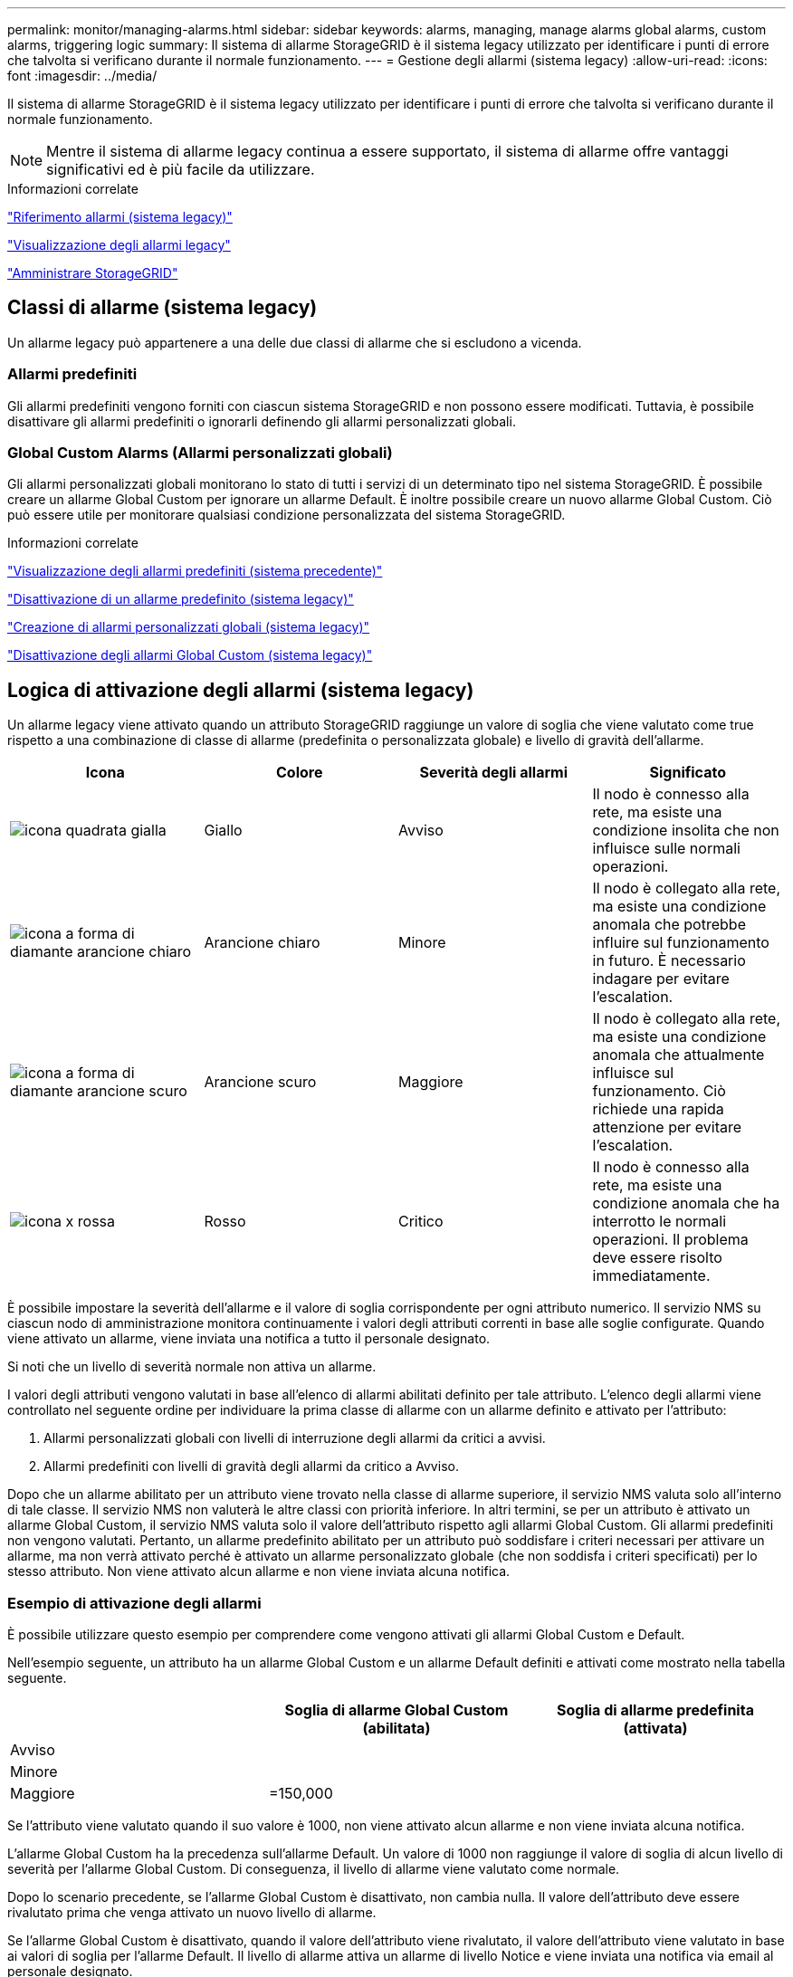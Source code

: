 ---
permalink: monitor/managing-alarms.html 
sidebar: sidebar 
keywords: alarms, managing, manage alarms global alarms, custom alarms, triggering logic 
summary: Il sistema di allarme StorageGRID è il sistema legacy utilizzato per identificare i punti di errore che talvolta si verificano durante il normale funzionamento. 
---
= Gestione degli allarmi (sistema legacy)
:allow-uri-read: 
:icons: font
:imagesdir: ../media/


[role="lead"]
Il sistema di allarme StorageGRID è il sistema legacy utilizzato per identificare i punti di errore che talvolta si verificano durante il normale funzionamento.


NOTE: Mentre il sistema di allarme legacy continua a essere supportato, il sistema di allarme offre vantaggi significativi ed è più facile da utilizzare.

.Informazioni correlate
link:alarms-reference.html["Riferimento allarmi (sistema legacy)"]

link:viewing-legacy-alarms.html["Visualizzazione degli allarmi legacy"]

link:../admin/index.html["Amministrare StorageGRID"]



== Classi di allarme (sistema legacy)

Un allarme legacy può appartenere a una delle due classi di allarme che si escludono a vicenda.



=== Allarmi predefiniti

Gli allarmi predefiniti vengono forniti con ciascun sistema StorageGRID e non possono essere modificati. Tuttavia, è possibile disattivare gli allarmi predefiniti o ignorarli definendo gli allarmi personalizzati globali.



=== *Global Custom Alarms* (Allarmi personalizzati globali)

Gli allarmi personalizzati globali monitorano lo stato di tutti i servizi di un determinato tipo nel sistema StorageGRID. È possibile creare un allarme Global Custom per ignorare un allarme Default. È inoltre possibile creare un nuovo allarme Global Custom. Ciò può essere utile per monitorare qualsiasi condizione personalizzata del sistema StorageGRID.

.Informazioni correlate
link:managing-alarms.html["Visualizzazione degli allarmi predefiniti (sistema precedente)"]

link:managing-alarms.html["Disattivazione di un allarme predefinito (sistema legacy)"]

link:managing-alarms.html["Creazione di allarmi personalizzati globali (sistema legacy)"]

link:managing-alarms.html["Disattivazione degli allarmi Global Custom (sistema legacy)"]



== Logica di attivazione degli allarmi (sistema legacy)

Un allarme legacy viene attivato quando un attributo StorageGRID raggiunge un valore di soglia che viene valutato come true rispetto a una combinazione di classe di allarme (predefinita o personalizzata globale) e livello di gravità dell'allarme.

|===
| Icona | Colore | Severità degli allarmi | Significato 


 a| 
image:../media/icon_alarm_yellow_notice.gif["icona quadrata gialla"]
 a| 
Giallo
 a| 
Avviso
 a| 
Il nodo è connesso alla rete, ma esiste una condizione insolita che non influisce sulle normali operazioni.



 a| 
image:../media/icon_alarm_light_orange_minor.gif["icona a forma di diamante arancione chiaro"]
 a| 
Arancione chiaro
 a| 
Minore
 a| 
Il nodo è collegato alla rete, ma esiste una condizione anomala che potrebbe influire sul funzionamento in futuro. È necessario indagare per evitare l'escalation.



 a| 
image:../media/icon_alarm_orange_major.gif["icona a forma di diamante arancione scuro"]
 a| 
Arancione scuro
 a| 
Maggiore
 a| 
Il nodo è collegato alla rete, ma esiste una condizione anomala che attualmente influisce sul funzionamento. Ciò richiede una rapida attenzione per evitare l'escalation.



 a| 
image:../media/icon_alarm_red_critical.gif["icona x rossa"]
 a| 
Rosso
 a| 
Critico
 a| 
Il nodo è connesso alla rete, ma esiste una condizione anomala che ha interrotto le normali operazioni. Il problema deve essere risolto immediatamente.

|===
È possibile impostare la severità dell'allarme e il valore di soglia corrispondente per ogni attributo numerico. Il servizio NMS su ciascun nodo di amministrazione monitora continuamente i valori degli attributi correnti in base alle soglie configurate. Quando viene attivato un allarme, viene inviata una notifica a tutto il personale designato.

Si noti che un livello di severità normale non attiva un allarme.

I valori degli attributi vengono valutati in base all'elenco di allarmi abilitati definito per tale attributo. L'elenco degli allarmi viene controllato nel seguente ordine per individuare la prima classe di allarme con un allarme definito e attivato per l'attributo:

. Allarmi personalizzati globali con livelli di interruzione degli allarmi da critici a avvisi.
. Allarmi predefiniti con livelli di gravità degli allarmi da critico a Avviso.


Dopo che un allarme abilitato per un attributo viene trovato nella classe di allarme superiore, il servizio NMS valuta solo all'interno di tale classe. Il servizio NMS non valuterà le altre classi con priorità inferiore. In altri termini, se per un attributo è attivato un allarme Global Custom, il servizio NMS valuta solo il valore dell'attributo rispetto agli allarmi Global Custom. Gli allarmi predefiniti non vengono valutati. Pertanto, un allarme predefinito abilitato per un attributo può soddisfare i criteri necessari per attivare un allarme, ma non verrà attivato perché è attivato un allarme personalizzato globale (che non soddisfa i criteri specificati) per lo stesso attributo. Non viene attivato alcun allarme e non viene inviata alcuna notifica.



=== Esempio di attivazione degli allarmi

È possibile utilizzare questo esempio per comprendere come vengono attivati gli allarmi Global Custom e Default.

Nell'esempio seguente, un attributo ha un allarme Global Custom e un allarme Default definiti e attivati come mostrato nella tabella seguente.

|===
|  | Soglia di allarme Global Custom (abilitata) | Soglia di allarme predefinita (attivata) 


 a| 
Avviso
 a| 
= 1500
 a| 
= 1000



 a| 
Minore
 a| 
= 15,000
 a| 
= 1000



 a| 
Maggiore
 a| 
=150,000
 a| 
= 250,000

|===
Se l'attributo viene valutato quando il suo valore è 1000, non viene attivato alcun allarme e non viene inviata alcuna notifica.

L'allarme Global Custom ha la precedenza sull'allarme Default. Un valore di 1000 non raggiunge il valore di soglia di alcun livello di severità per l'allarme Global Custom. Di conseguenza, il livello di allarme viene valutato come normale.

Dopo lo scenario precedente, se l'allarme Global Custom è disattivato, non cambia nulla. Il valore dell'attributo deve essere rivalutato prima che venga attivato un nuovo livello di allarme.

Se l'allarme Global Custom è disattivato, quando il valore dell'attributo viene rivalutato, il valore dell'attributo viene valutato in base ai valori di soglia per l'allarme Default. Il livello di allarme attiva un allarme di livello Notice e viene inviata una notifica via email al personale designato.



=== Allarmi della stessa severità

Se due allarmi Global Custom per lo stesso attributo hanno la stessa severità, gli allarmi vengono valutati con una priorità "`top down`".

Ad esempio, se l'UMEM scende a 50 MB, viene attivato il primo allarme (= 50000000), ma non quello sottostante (=100000000).

image::../media/alarm_order.gif[Esempio di allarme personalizzato globale]

Se l'ordine viene invertito, quando l'UMEM scende a 100 MB, viene attivato il primo allarme (=100000000), ma non quello sottostante (= 50000000).

image::../media/alarm_order_reversed.gif[Esempio di allarme personalizzato globale]



=== Notifiche

Una notifica indica il verificarsi di un allarme o il cambiamento di stato di un servizio. Le notifiche di allarme possono essere inviate tramite e-mail o SNMP.

Per evitare l'invio di più allarmi e notifiche quando viene raggiunto un valore di soglia di allarme, la gravità dell'allarme viene controllata in base alla gravità corrente dell'attributo. Se non si verificano modifiche, non viene intrapresa alcuna azione. Ciò significa che mentre il servizio NMS continua a monitorare il sistema, genera un allarme e invia notifiche solo la prima volta che rileva una condizione di allarme per un attributo. Se viene raggiunta e rilevata una nuova soglia di valore per l'attributo, la gravità dell'allarme cambia e viene inviata una nuova notifica. Gli allarmi vengono cancellati quando le condizioni tornano al livello normale.

Il valore di attivazione visualizzato nella notifica di uno stato di allarme viene arrotondato a tre cifre decimali. Pertanto, un valore di attributo 1.9999 attiva un allarme la cui soglia è inferiore a () 2.0, anche se la notifica di allarme mostra il valore di attivazione come 2.0.



=== Nuovi servizi

Man mano che i nuovi servizi vengono aggiunti tramite l'aggiunta di nuovi nodi o siti della griglia, ereditano gli allarmi predefiniti e gli allarmi personalizzati globali.



=== Allarmi e tabelle

Gli attributi degli allarmi visualizzati nelle tabelle possono essere disattivati a livello di sistema. Gli allarmi non possono essere disattivati per le singole righe di una tabella.

Ad esempio, la tabella seguente mostra due allarmi VMFI (Critical Entries Available). (Selezionare *supporto* *Strumenti* *topologia griglia*. Quindi, selezionare *_Storage Node_* *SSM* *Resources*.)

È possibile disattivare l'allarme VMFI in modo che l'allarme VMFI di livello critico non venga attivato (entrambi gli allarmi attualmente critici vengono visualizzati in verde nella tabella); Tuttavia, non è possibile disattivare un singolo allarme in una riga di tabella in modo che un allarme VMFI venga visualizzato come allarme di livello critico mentre l'altro rimane verde.

image::../media/disabling_alarms.gif[Pagina Volumes (volumi) che mostra gli allarmi critici]



== Conferma degli allarmi correnti (sistema legacy)

Gli allarmi legacy vengono attivati quando gli attributi di sistema raggiungono i valori di soglia degli allarmi. Se si desidera ridurre o cancellare il numero di allarmi legacy nella dashboard, è possibile riconoscere gli allarmi.

.Di cosa hai bisogno
* È necessario accedere a Grid Manager utilizzando un browser supportato.
* È necessario disporre dell'autorizzazione di riconoscimento degli allarmi.


.A proposito di questa attività
Se un allarme proveniente dal sistema precedente è attualmente attivo, il pannello Health (Salute) della dashboard include un collegamento *Legacy alarms* (Allarmi legacy). Il numero tra parentesi indica il numero di allarmi legacy attualmente attivi.

image::../media/dashboard_health_panel_legacy_alarms.png[Pannello di stato della dashboard Allarmi correnti]

Poiché il sistema di allarme legacy continua a essere supportato, il numero di allarmi legacy visualizzati sul Dashboard viene incrementato ogni volta che si verifica un nuovo allarme. Questo conteggio viene incrementato anche se le notifiche e-mail non vengono più inviate per gli allarmi. In genere, è possibile ignorare questo numero (poiché gli avvisi forniscono una migliore visualizzazione del sistema) oppure riconoscere gli allarmi.


NOTE: In alternativa, una volta eseguita la transizione completa al sistema di allerta, è possibile disattivare ciascun allarme legacy per evitare che venga attivato e aggiunto al numero di allarmi legacy.

Quando si riconosce un allarme, questo non viene più incluso nel conteggio degli allarmi legacy, a meno che l'allarme non venga attivato al livello di gravità successivo o venga risolto e riattivato.


NOTE: Mentre il sistema di allarme legacy continua a essere supportato, il sistema di allarme offre vantaggi significativi ed è più facile da utilizzare.

.Fasi
. Per visualizzare l'allarme, effettuare una delle seguenti operazioni:
+
** Dal pannello Health (Salute) della dashboard, fare clic su *Legacy alarms* (Allarmi legacy). Questo collegamento viene visualizzato solo se è attivo almeno un allarme.
** Selezionare *supporto* *Allarmi (legacy)* *Allarmi correnti*. Viene visualizzata la pagina Allarmi correnti.


+
image::../media/current_alarms_page.png[Pagina Allarmi correnti]

. Fare clic sul nome del servizio nella tabella.
+
Viene visualizzata la scheda Alarms (Allarmi) relativa al servizio selezionato (*Support* *Tools* *Grid Topology* *_Grid Node_* *_Service_* *Alarms*).

+
image::../media/alarms_acknowledging.png[Conferma degli allarmi]

. Selezionare la casella di controllo *Conferma* per l'allarme e fare clic su *Applica modifiche*.
+
L'allarme non viene più visualizzato nella dashboard o nella pagina Allarmi correnti.

+

NOTE: Quando si riconosce un allarme, la conferma non viene copiata in altri nodi di amministrazione. Per questo motivo, se si visualizza la dashboard da un altro nodo amministrativo, è possibile continuare a visualizzare l'allarme attivo.

. Se necessario, visualizzare gli allarmi confermati.
+
.. Selezionare *supporto* *Allarmi (legacy)* *Allarmi correnti*.
.. Selezionare *Mostra allarmi confermati*.
+
Vengono visualizzati tutti gli allarmi confermati.

+
image::../media/current_alarms_page_show_acknowledged.png[La pagina Allarmi correnti mostra gli allarmi confermati]





.Informazioni correlate
link:alarms-reference.html["Riferimento allarmi (sistema legacy)"]



== Visualizzazione degli allarmi predefiniti (sistema precedente)

È possibile visualizzare l'elenco di tutti gli allarmi legacy predefiniti.

.Di cosa hai bisogno
* È necessario accedere a Grid Manager utilizzando un browser supportato.
* È necessario disporre di autorizzazioni di accesso specifiche.



NOTE: Mentre il sistema di allarme legacy continua a essere supportato, il sistema di allarme offre vantaggi significativi ed è più facile da utilizzare.

.Fasi
. Selezionare *supporto* *Allarmi (legacy)* *Allarmi globali*.
. Per Filtra per, selezionare *Codice attributo* o *Nome attributo*.
. Per uguale, inserire un asterisco: `*`
. Fare clic sulla freccia image:../media/icon_nms_right_arrow.gif["Icona a forma di freccia"] Oppure premere *Invio*.
+
Vengono elencati tutti gli allarmi predefiniti.

+
image::../media/global_alarms.gif[Pagina Global Alarms]





== Revisione della cronologia degli allarmi e della frequenza degli allarmi (sistema precedente)

Durante la risoluzione di un problema, è possibile verificare la frequenza con cui un allarme legacy è stato attivato in passato.

.Di cosa hai bisogno
* È necessario accedere a Grid Manager utilizzando un browser supportato.
* È necessario disporre di autorizzazioni di accesso specifiche.



NOTE: Mentre il sistema di allarme legacy continua a essere supportato, il sistema di allarme offre vantaggi significativi ed è più facile da utilizzare.

.Fasi
. Seguire questa procedura per ottenere un elenco di tutti gli allarmi attivati in un determinato periodo di tempo.
+
.. Selezionare *supporto* *Allarmi (legacy)* *Allarmi storici*.
.. Effettuare una delle seguenti operazioni:
+
*** Fare clic su uno dei periodi di tempo.
*** Immettere un intervallo personalizzato e fare clic su *Custom Query* (Query personalizzata).




. Seguire questa procedura per scoprire la frequenza con cui sono stati attivati gli allarmi per un determinato attributo.
+
.. Selezionare *supporto* > *Strumenti* > *topologia griglia*.
.. Selezionare *_grid node_* *_service o component_* *Alarms* *History*.
.. Selezionare l'attributo dall'elenco.
.. Effettuare una delle seguenti operazioni:
+
*** Fare clic su uno dei periodi di tempo.
*** Immettere un intervallo personalizzato e fare clic su *Custom Query* (Query personalizzata).
+
Gli allarmi sono elencati in ordine cronologico inverso.



.. Per tornare al modulo di richiesta della cronologia degli allarmi, fare clic su *Cronologia*.




.Informazioni correlate
link:alarms-reference.html["Riferimento allarmi (sistema legacy)"]



== Creazione di allarmi personalizzati globali (sistema legacy)

È possibile che siano stati utilizzati gli allarmi Global Custom per il sistema legacy per soddisfare specifici requisiti di monitoraggio. Gli allarmi Global Custom potrebbero avere livelli di allarme che prevalgono sugli allarmi predefiniti oppure monitorare attributi che non hanno un allarme predefinito.

.Di cosa hai bisogno
* È necessario accedere a Grid Manager utilizzando un browser supportato.
* È necessario disporre di autorizzazioni di accesso specifiche.



NOTE: Mentre il sistema di allarme legacy continua a essere supportato, il sistema di allarme offre vantaggi significativi ed è più facile da utilizzare.

Gli allarmi Global Custom prevalgono sugli allarmi predefiniti. Non modificare i valori di allarme predefiniti, a meno che non sia assolutamente necessario. Modificando gli allarmi predefiniti, si corre il rischio di nascondere problemi che potrebbero altrimenti attivare un allarme.


IMPORTANT: Prestare molta attenzione se si modificano le impostazioni della sveglia. Ad esempio, se si aumenta il valore di soglia per un allarme, potrebbe non essere rilevato un problema sottostante. Discutere le modifiche proposte con il supporto tecnico prima di modificare l'impostazione di un allarme.

.Fasi
. Selezionare *supporto* *Allarmi (legacy)* *Allarmi globali*.
. Aggiungere una nuova riga alla tabella Global Custom Alarms (Allarmi personalizzati globali):
+
** Per aggiungere un nuovo allarme, fare clic su *Edit* (Modifica) image:../media/icon_nms_edit.gif["icona edit (modifica)"] (Se si tratta della prima voce) o *Insert* image:../media/icon_nms_insert.gif["inserire l'icona"].
+
image::../media/global_custom_alarms.gif[Pagina Global Alarms]

** Per modificare un allarme predefinito, cercare l'allarme predefinito.
+
... In Filtra per, selezionare *Codice attributo* o *Nome attributo*.
... Digitare una stringa di ricerca.
+
Specificare quattro caratteri o utilizzare caratteri jolly (Ad esempio, A???? O AB*). Gli asterischi (*) rappresentano più caratteri e punti interrogativi (?) rappresenta un singolo carattere.

... Fare clic sulla freccia image:../media/icon_nms_right_arrow.gif["icona freccia destra"]Oppure premere *Invio*.
... Nell'elenco dei risultati, fare clic su *Copia* image:../media/icon_nms_copy.gif["icona di copia"] accanto all'allarme che si desidera modificare.
+
L'allarme predefinito viene copiato nella tabella Global Custom Alarms (Allarmi personalizzati globali).





. Apportare le modifiche necessarie alle impostazioni degli allarmi Global Custom:
+
[cols="1a,3a"]
|===
| Intestazione | Descrizione 


 a| 
Attivato
 a| 
Selezionare o deselezionare la casella di controllo per attivare o disattivare l'allarme.



 a| 
Attributo
 a| 
Selezionare il nome e il codice dell'attributo monitorato dall'elenco di tutti gli attributi applicabili al servizio o al componente selezionato.

Per visualizzare le informazioni relative all'attributo, fare clic su *Info* image:../media/icon_nms_info.gif["icona delle informazioni"] accanto al nome dell'attributo.



 a| 
Severità
 a| 
L'icona e il testo che indicano il livello dell'allarme.



 a| 
Messaggio
 a| 
Il motivo dell'allarme (connessione persa, spazio di storage inferiore al 10% e così via).



 a| 
Operatore
 a| 
Operatori per il test del valore dell'attributo corrente rispetto alla soglia del valore:

** = uguale
** maggiore di
** inferiore a.
** = maggiore o uguale a.
** minore o uguale a.
** ≠ non uguale a.




 a| 
Valore
 a| 
Il valore di soglia dell'allarme utilizzato per eseguire il test in base al valore effettivo dell'attributo utilizzando l'operatore. La voce può essere un singolo numero, un intervallo di numeri specificato con due punti (1:3) o un elenco di numeri e intervalli delimitati da virgole.



 a| 
Destinatari aggiuntivi
 a| 
Un elenco supplementare di indirizzi e-mail da notificare quando viene attivato l'allarme. Oltre alla mailing list configurata nella pagina *Allarmi* *Configurazione e-mail*. Gli elenchi sono delimitati da virgole.

*Nota:* le mailing list richiedono la configurazione del server SMTP per poter funzionare. Prima di aggiungere mailing list, verificare che SMTP sia configurato. Le notifiche per gli allarmi personalizzati possono ignorare le notifiche degli allarmi Global Custom o Default.



 a| 
Azioni
 a| 
Pulsanti di controllo per:

image:../media/icon_nms_edit.gif["icona edit (modifica)"] Modificare una riga

image:../media/icon_nms_insert.gif["inserire l'icona"] Inserire una riga

image:../media/icon_nms_delete.gif["icona elimina"] Eliminare una riga

image:../media/icon_nms_drag_and_drop.gif["icona di trascinamento"] Trascinare una riga verso l'alto o verso il basso

image:../media/icon_nms_copy.gif["icona di copia"] Copiare una riga

|===
. Fare clic su *Applica modifiche*.


.Informazioni correlate
link:managing-alarms.html["Configurazione delle impostazioni del server di posta elettronica per gli allarmi (sistema legacy)"]



== Disattivazione degli allarmi (sistema legacy)

Gli allarmi nel sistema di allarme legacy sono attivati per impostazione predefinita, ma è possibile disattivarli. È inoltre possibile disattivare gli allarmi legacy dopo la completa transizione al nuovo sistema di allerta.


NOTE: Mentre il sistema di allarme legacy continua a essere supportato, il sistema di allarme offre vantaggi significativi ed è più facile da utilizzare.



=== Disattivazione di un allarme predefinito (sistema legacy)

È possibile disattivare uno degli allarmi predefiniti legacy per l'intero sistema.

.Di cosa hai bisogno
* È necessario accedere a Grid Manager utilizzando un browser supportato.
* È necessario disporre di autorizzazioni di accesso specifiche.


.A proposito di questa attività
La disattivazione di un allarme per un attributo per il quale è attualmente attivato un allarme non cancella l'allarme corrente. L'allarme verrà disattivato al successivo superamento della soglia di allarme da parte dell'attributo oppure sarà possibile eliminare l'allarme attivato.


IMPORTANT: Non disattivare gli allarmi legacy fino a quando non si è passati completamente al nuovo sistema di allarme. In caso contrario, potrebbe non essere possibile rilevare un problema sottostante fino a quando non si è impedito il completamento di un'operazione critica.

.Fasi
. Selezionare *supporto* *Allarmi (legacy)* *Allarmi globali*.
. Cercare l'allarme predefinito da disattivare.
+
.. Nella sezione Allarmi predefiniti, selezionare *Filtra per* *Codice attributo* o *Nome attributo*.
.. Digitare una stringa di ricerca.
+
Specificare quattro caratteri o utilizzare caratteri jolly (Ad esempio, A???? O AB*). Gli asterischi (*) rappresentano più caratteri e punti interrogativi (?) rappresenta un singolo carattere.

.. Fare clic sulla freccia image:../media/icon_nms_right_arrow.gif["icona freccia destra"]Oppure premere *Invio*.


+

NOTE: Selezionando *Disabled Defaults* (Impostazioni predefinite disabilitate) viene visualizzato un elenco di tutti gli allarmi predefiniti attualmente disattivati.

. Nella tabella dei risultati della ricerca, fare clic sull'icona Modifica image:../media/icon_nms_edit.gif["icona edit (modifica)"] per la sveglia che si desidera disattivare.
+
image::../media/disable_default_alarm_global.gif[Pagina Global Alarms]

+
La casella di controllo *Enabled* dell'allarme selezionato diventa attiva.

. Deselezionare la casella di controllo *Enabled*.
. Fare clic su *Applica modifiche*.
+
L'allarme predefinito è disattivato.





=== Disattivazione degli allarmi Global Custom (sistema legacy)

È possibile disattivare un allarme Global Custom legacy per l'intero sistema.

.Di cosa hai bisogno
* È necessario accedere a Grid Manager utilizzando un browser supportato.
* È necessario disporre di autorizzazioni di accesso specifiche.


.A proposito di questa attività
La disattivazione di un allarme per un attributo per il quale è attualmente attivato un allarme non cancella l'allarme corrente. L'allarme verrà disattivato al successivo superamento della soglia di allarme da parte dell'attributo oppure sarà possibile eliminare l'allarme attivato.

.Fasi
. Selezionare *supporto* *Allarmi (legacy)* *Allarmi globali*.
. Nella tabella Global Custom Alarms (Allarmi personalizzati globali), fare clic su *Edit* (Modifica) image:../media/icon_nms_edit.gif["icona edit (modifica)"] accanto all'allarme che si desidera disattivare.
. Deselezionare la casella di controllo *Enabled*.
+
image::../media/disable_global_custom_alarm.gif[Pagina Global Alarms]

. Fare clic su *Applica modifiche*.
+
L'allarme Global Custom è disattivato.





=== Cancellazione degli allarmi attivati (sistema precedente)

Se viene attivato un allarme legacy, è possibile cancellarlo invece di confermarlo.

.Di cosa hai bisogno
* È necessario disporre di ``Passwords.txt`` file.


La disattivazione di un allarme per un attributo per il quale è attualmente attivato un allarme non cancella l'allarme. L'allarme verrà disattivato alla successiva modifica dell'attributo. È possibile riconoscere l'allarme oppure, se si desidera annullare immediatamente l'allarme anziché attendere la modifica del valore dell'attributo (con conseguente modifica dello stato dell'allarme), è possibile annullare l'allarme attivato. Questa operazione potrebbe essere utile se si desidera eliminare immediatamente un allarme in relazione a un attributo il cui valore non cambia spesso (ad esempio, gli attributi di stato).

. Disattiva l'allarme.
. Accedere al nodo di amministrazione principale:
+
.. Immettere il seguente comando: `_ssh admin@primary_Admin_Node_IP_`
.. Immettere la password elencata in ``Passwords.txt`` file.
.. Immettere il seguente comando per passare a root: `su -`
.. Immettere la password elencata in `Passwords.txt` file.
+
Una volta effettuato l'accesso come root, il prompt cambia da `$` a. `#`.



. Riavviare il servizio NMS: `service nms restart`
. Disconnettersi dal nodo di amministrazione: `exit`
+
L'allarme viene cancellato.



.Informazioni correlate
link:managing-alarms.html["Disattivazione degli allarmi (sistema legacy)"]



== Configurazione delle notifiche per gli allarmi (sistema legacy)

Il sistema StorageGRID può inviare automaticamente notifiche e-mail e SNMP quando viene attivato un allarme o quando cambia lo stato del servizio.

Per impostazione predefinita, le notifiche e-mail di allarme non vengono inviate. Per le notifiche e-mail, è necessario configurare il server e-mail e specificare i destinatari. Per le notifiche SNMP, è necessario configurare l'agente SNMP.

.Informazioni correlate
link:using-snmp-monitoring.html["Utilizzo del monitoraggio SNMP"]



=== Tipi di notifiche di allarme (sistema legacy)

Quando viene attivato un allarme legacy, il sistema StorageGRID invia due tipi di notifiche di allarme: Livello di severità e stato del servizio.



==== Notifiche del livello di severità

Quando viene attivato un allarme legacy a un livello di severità selezionato, viene inviata una notifica via email:

* Avviso
* Minore
* Maggiore
* Critico


Una mailing list riceve tutte le notifiche relative all'allarme per la severità selezionata. Quando l'allarme esce dal livello di allarme, viene inviata una notifica tramite risoluzione o immissione di un livello di gravità diverso.



==== Notifiche dello stato del servizio

Viene inviata una notifica dello stato del servizio quando un servizio (ad esempio, il servizio LDR o il servizio NMS) entra nello stato del servizio selezionato e lascia lo stato del servizio selezionato. Le notifiche dello stato del servizio vengono inviate quando un servizio entra o lascia uno dei seguenti stati del servizio:

* Sconosciuto
* Amministrazione non disponibile


Una mailing list riceve tutte le notifiche relative ai cambiamenti nello stato selezionato.

.Informazioni correlate
link:managing-alarms.html["Configurazione delle notifiche e-mail per gli allarmi (sistema legacy)"]



=== Configurazione delle impostazioni del server di posta elettronica per gli allarmi (sistema legacy)

Se si desidera che StorageGRID invii notifiche e-mail quando viene attivato un allarme legacy, è necessario specificare le impostazioni del server di posta SMTP. Il sistema StorageGRID invia solo e-mail; non può ricevere e-mail.

.Di cosa hai bisogno
* È necessario accedere a Grid Manager utilizzando un browser supportato.
* È necessario disporre di autorizzazioni di accesso specifiche.


.A proposito di questa attività
Utilizzare queste impostazioni per definire il server SMTP utilizzato per le notifiche e-mail di allarme legacy e i messaggi e-mail AutoSupport. Queste impostazioni non vengono utilizzate per le notifiche degli avvisi.


NOTE: Se si utilizza SMTP come protocollo per i messaggi AutoSupport, potrebbe essere già stato configurato un server di posta SMTP. Lo stesso server SMTP viene utilizzato per le notifiche e-mail di allarme, pertanto è possibile saltare questa procedura. Consultare le istruzioni per l'amministrazione di StorageGRID.

SMTP è l'unico protocollo supportato per l'invio di e-mail.

.Fasi
. Selezionare *Support* *Alarms (legacy)* *Legacy Email Setup*.
. Dal menu e-mail, selezionare *Server*.
+
Viene visualizzata la pagina Server di posta elettronica. Questa pagina viene utilizzata anche per configurare il server di posta elettronica per i messaggi AutoSupport.

+
image::../media/email_server_settings.png[Impostazioni del server di posta elettronica]

. Aggiungere le seguenti impostazioni del server di posta SMTP:
+
|===
| Elemento | Descrizione 


 a| 
Server di posta
 a| 
Indirizzo IP del server di posta SMTP. È possibile inserire un nome host anziché un indirizzo IP se in precedenza sono state configurate le impostazioni DNS nel nodo di amministrazione.



 a| 
Porta
 a| 
Numero di porta per accedere al server di posta SMTP.



 a| 
Autenticazione
 a| 
Consente l'autenticazione del server di posta SMTP. Per impostazione predefinita, l'autenticazione è disattivata.



 a| 
Credenziali di autenticazione
 a| 
Nome utente e password del server di posta SMTP. Se l'opzione Authentication (autenticazione) è impostata su on, è necessario fornire un nome utente e una password per accedere al server di posta SMTP.

|===
. Sotto *Indirizzo mittente*, immettere un indirizzo e-mail valido che il server SMTP riconoscerà come indirizzo e-mail di invio. Indirizzo e-mail ufficiale da cui viene inviato il messaggio e-mail.
. Facoltativamente, inviare un'e-mail di prova per confermare che le impostazioni del server di posta SMTP sono corrette.
+
.. Nella casella *e-mail di prova* *a*, aggiungere uno o più indirizzi ai quali è possibile accedere.
+
È possibile inserire un singolo indirizzo e-mail o un elenco di indirizzi e-mail delimitati da virgole. Poiché il servizio NMS non conferma l'esito positivo o negativo dell'invio di un'e-mail di prova, è necessario controllare la posta in arrivo del destinatario del test.

.. Selezionare *Invia e-mail di prova*.


. Fare clic su *Applica modifiche*.
+
Le impostazioni del server di posta SMTP vengono salvate. Se sono state inserite informazioni per un'e-mail di prova, tale e-mail viene inviata. I messaggi di posta elettronica di prova vengono inviati immediatamente al server di posta e non attraverso la coda delle notifiche. In un sistema con più nodi di amministrazione, ogni nodo di amministrazione invia un'email. La ricezione dell'email di prova conferma che le impostazioni del server di posta SMTP sono corrette e che il servizio NMS si sta connettendo correttamente al server di posta. Un problema di connessione tra il servizio NMS e il server di posta attiva l'allarme MIN legacy (NMS Notification Status) al livello di gravità minore.



.Informazioni correlate
link:../admin/index.html["Amministrare StorageGRID"]



=== Creazione di modelli e-mail di allarme (sistema legacy)

I modelli e-mail consentono di personalizzare l'intestazione, il piè di pagina e l'oggetto di una notifica e-mail di allarme legacy. È possibile utilizzare i modelli e-mail per inviare notifiche univoche contenenti lo stesso corpo del testo a diverse mailing list.

.Di cosa hai bisogno
* È necessario accedere a Grid Manager utilizzando un browser supportato.
* È necessario disporre di autorizzazioni di accesso specifiche.


.A proposito di questa attività
Utilizzare queste impostazioni per definire i modelli e-mail utilizzati per le notifiche di allarme legacy. Queste impostazioni non vengono utilizzate per le notifiche degli avvisi.

Diverse mailing list potrebbero richiedere informazioni di contatto diverse. I modelli non includono il corpo del messaggio di posta elettronica.

.Fasi
. Selezionare *Support* *Alarms (legacy)* *Legacy Email Setup*.
. Dal menu e-mail, selezionare *modelli*.
. Fare clic su *Edit* (Modifica)image:../media/icon_nms_edit.gif["icona edit (modifica)"] (O *Inserisci* image:../media/icon_nms_insert.gif["inserire l'icona"] se questo non è il primo modello).
+
image::../media/edit_email_templates.gif[Pagina modello e-mail]

. Nella nuova riga aggiungere quanto segue:
+
|===
| Elemento | Descrizione 


 a| 
Nome modello
 a| 
Nome univoco utilizzato per identificare il modello. I nomi dei modelli non possono essere duplicati.



 a| 
Prefisso soggetto
 a| 
Opzionale. Prefisso che verrà visualizzato all'inizio dell'oggetto dell'e-mail. I prefissi possono essere utilizzati per configurare facilmente i filtri e-mail e organizzare le notifiche.



 a| 
Intestazione
 a| 
Opzionale. Testo dell'intestazione visualizzato all'inizio del corpo del messaggio di posta elettronica. Il testo dell'intestazione può essere utilizzato per anteporre al contenuto del messaggio di posta elettronica informazioni quali nome e indirizzo della società.



 a| 
Piè di pagina
 a| 
Opzionale. Testo a piè di pagina visualizzato alla fine del corpo del messaggio di posta elettronica. Il testo a piè di pagina può essere utilizzato per chiudere il messaggio e-mail con informazioni di promemoria come un numero di telefono di un contatto o un collegamento a un sito Web.

|===
. Fare clic su *Applica modifiche*.
+
Viene aggiunto un nuovo modello per le notifiche.





=== Creazione di mailing list per le notifiche di allarme (sistema legacy)

Le mailing list consentono di notificare ai destinatari quando viene attivato un allarme legacy o quando cambia lo stato di un servizio. È necessario creare almeno una mailing list prima di poter inviare notifiche di allarme via email. Per inviare una notifica a un singolo destinatario, creare una mailing list con un indirizzo e-mail.

.Di cosa hai bisogno
* È necessario accedere a Grid Manager utilizzando un browser supportato.
* È necessario disporre di autorizzazioni di accesso specifiche.
* Se si desidera specificare un modello e-mail per la mailing list (intestazione personalizzata, piè di pagina e oggetto), è necessario aver già creato il modello.


.A proposito di questa attività
Utilizzare queste impostazioni per definire le mailing list utilizzate per le notifiche e-mail di allarme legacy. Queste impostazioni non vengono utilizzate per le notifiche degli avvisi.

.Fasi
. Selezionare *Support* *Alarms (legacy)* *Legacy Email Setup*.
. Dal menu e-mail, selezionare *Liste*.
. Fare clic su *Edit* (Modifica) image:../media/icon_nms_edit.gif["icona edit (modifica)"] (O *Inserisci* image:../media/icon_nms_insert.gif["inserire l'icona"] se questa non è la prima mailing list).
+
image::../media/email_lists_page.gif[Pagina elenchi e-mail]

. Nella nuova riga, aggiungere quanto segue:
+
|===
| Elemento | Descrizione 


 a| 
Nome gruppo
 a| 
Nome univoco utilizzato per identificare la mailing list. I nomi delle mailing list non possono essere duplicati.

*Nota:* se si modifica il nome di una mailing list, la modifica non viene propagata alle altre posizioni che utilizzano il nome della mailing list. È necessario aggiornare manualmente tutte le notifiche configurate per utilizzare il nuovo nome della mailing list.



 a| 
Destinatari
 a| 
Singolo indirizzo e-mail, una mailing list precedentemente configurata o un elenco di indirizzi e-mail e mailing list delimitati da virgole a cui verranno inviate le notifiche.

*Nota:* se un indirizzo e-mail appartiene a più mailing list, viene inviata solo una notifica e-mail quando si verifica un evento di attivazione della notifica.



 a| 
Modello
 a| 
Se si desidera, selezionare un modello e-mail per aggiungere un'intestazione, un piè di pagina e una riga dell'oggetto univoci alle notifiche inviate a tutti i destinatari della mailing list.

|===
. Fare clic su *Applica modifiche*.
+
Viene creata una nuova mailing list.



.Informazioni correlate
link:managing-alarms.html["Creazione di modelli e-mail di allarme (sistema legacy)"]



=== Configurazione delle notifiche e-mail per gli allarmi (sistema legacy)

Per ricevere notifiche via email per il sistema di allarme legacy, i destinatari devono essere membri di una mailing list e tale elenco deve essere aggiunto alla pagina Notifiche. Le notifiche sono configurate in modo da inviare e-mail ai destinatari solo quando viene attivato un allarme con un livello di gravità specificato o quando cambia lo stato di un servizio. Pertanto, i destinatari ricevono solo le notifiche necessarie.

.Di cosa hai bisogno
* È necessario accedere a Grid Manager utilizzando un browser supportato.
* È necessario disporre di autorizzazioni di accesso specifiche.
* È necessario aver configurato un elenco e-mail.


.A proposito di questa attività
Utilizzare queste impostazioni per configurare le notifiche per gli allarmi legacy. Queste impostazioni non vengono utilizzate per le notifiche degli avvisi.

Se un indirizzo e-mail (o un elenco) appartiene a più mailing list, viene inviata una sola notifica e-mail quando si verifica un evento di attivazione della notifica. Ad esempio, un gruppo di amministratori all'interno dell'organizzazione può essere configurato per ricevere notifiche per tutti gli allarmi, indipendentemente dalla gravità. Un altro gruppo potrebbe richiedere notifiche solo per gli allarmi con un livello di gravità critico. È possibile appartenere a entrambi gli elenchi. Se viene attivato un allarme critico, si riceve una sola notifica.

.Fasi
. Selezionare *Support* *Alarms (legacy)* *Legacy Email Setup*.
. Dal menu e-mail, selezionare *Notifiche*.
. Fare clic su *Edit* (Modifica) image:../media/icon_nms_edit.gif["icona edit (modifica)"] (O *Inserisci* image:../media/icon_nms_insert.gif["inserire l'icona"] se questa non è la prima notifica).
. In elenco e-mail, selezionare la mailing list.
. Selezionare uno o più livelli di severità degli allarmi e stati del servizio.
. Fare clic su *Applica modifiche*.
+
Le notifiche vengono inviate alla mailing list quando vengono attivati o modificati gli allarmi con il livello di gravità dell'allarme o lo stato di servizio selezionato.



.Informazioni correlate
link:managing-alarms.html["Creazione di mailing list per le notifiche di allarme (sistema legacy)"]

link:managing-alarms.html["Tipi di notifiche di allarme (sistema legacy)"]



=== Eliminazione delle notifiche di allarme per una mailing list (sistema legacy)

È possibile eliminare le notifiche di allarme per una mailing list quando non si desidera più ricevere le notifiche relative agli allarmi. Ad esempio, è possibile eliminare le notifiche relative agli allarmi legacy dopo la transizione all'utilizzo delle notifiche e-mail di avviso.

.Di cosa hai bisogno
* È necessario accedere a Grid Manager utilizzando un browser supportato.
* È necessario disporre di autorizzazioni di accesso specifiche.


Utilizzare queste impostazioni per eliminare le notifiche e-mail per il sistema di allarme legacy. Queste impostazioni non si applicano alle notifiche e-mail di avviso.


NOTE: Mentre il sistema di allarme legacy continua a essere supportato, il sistema di allarme offre vantaggi significativi ed è più facile da utilizzare.

.Fasi
. Selezionare *Support* *Alarms (legacy)* *Legacy Email Setup*.
. Dal menu e-mail, selezionare *Notifiche*.
. Fare clic su *Edit* (Modifica) image:../media/icon_nms_edit.gif["Icona Edit (Modifica)"] accanto alla mailing list per la quale si desidera eliminare le notifiche.
. In Sospendi, selezionare la casella di controllo accanto alla mailing list che si desidera sospendere oppure selezionare *Sospendi* nella parte superiore della colonna per eliminare tutte le mailing list.
. Fare clic su *Applica modifiche*.
+
Le notifiche di allarme legacy vengono soppresse per le mailing list selezionate.





=== Eliminazione delle notifiche e-mail a livello di sistema

È possibile bloccare la capacità del sistema StorageGRID di inviare notifiche e-mail per gli allarmi legacy e i messaggi AutoSupport attivati dagli eventi.

.Di cosa hai bisogno
* È necessario accedere a Grid Manager utilizzando un browser supportato.
* È necessario disporre di autorizzazioni di accesso specifiche.


.A proposito di questa attività
Utilizzare questa opzione per eliminare le notifiche e-mail per gli allarmi legacy e i messaggi AutoSupport attivati dagli eventi.


NOTE: Questa opzione non elimina le notifiche email di avviso. Inoltre, non elimina i messaggi AutoSupport settimanali o attivati dall'utente.

.Fasi
. Selezionare *Configurazione* > *Impostazioni di sistema* > *Opzioni di visualizzazione*.
. Dal menu Display Options (Opzioni di visualizzazione), selezionare *Options* (Opzioni).
. Selezionare *notifica Sospendi tutto*.
+
image::../media/suppress_all_notifications.gif[Opzioni di visualizzazione Notifiche Sospendi tutti gli elementi selezionati]

. Fare clic su *Applica modifiche*.
+
Nella pagina Notifiche (*Configurazione* *Notifiche*) viene visualizzato il seguente messaggio:

+
image::../media/all_notifications_suppressed.gif[Pagina delle notifiche con tutte le notifiche e-mail eliminate]



.Informazioni correlate
link:../admin/index.html["Amministrare StorageGRID"]
